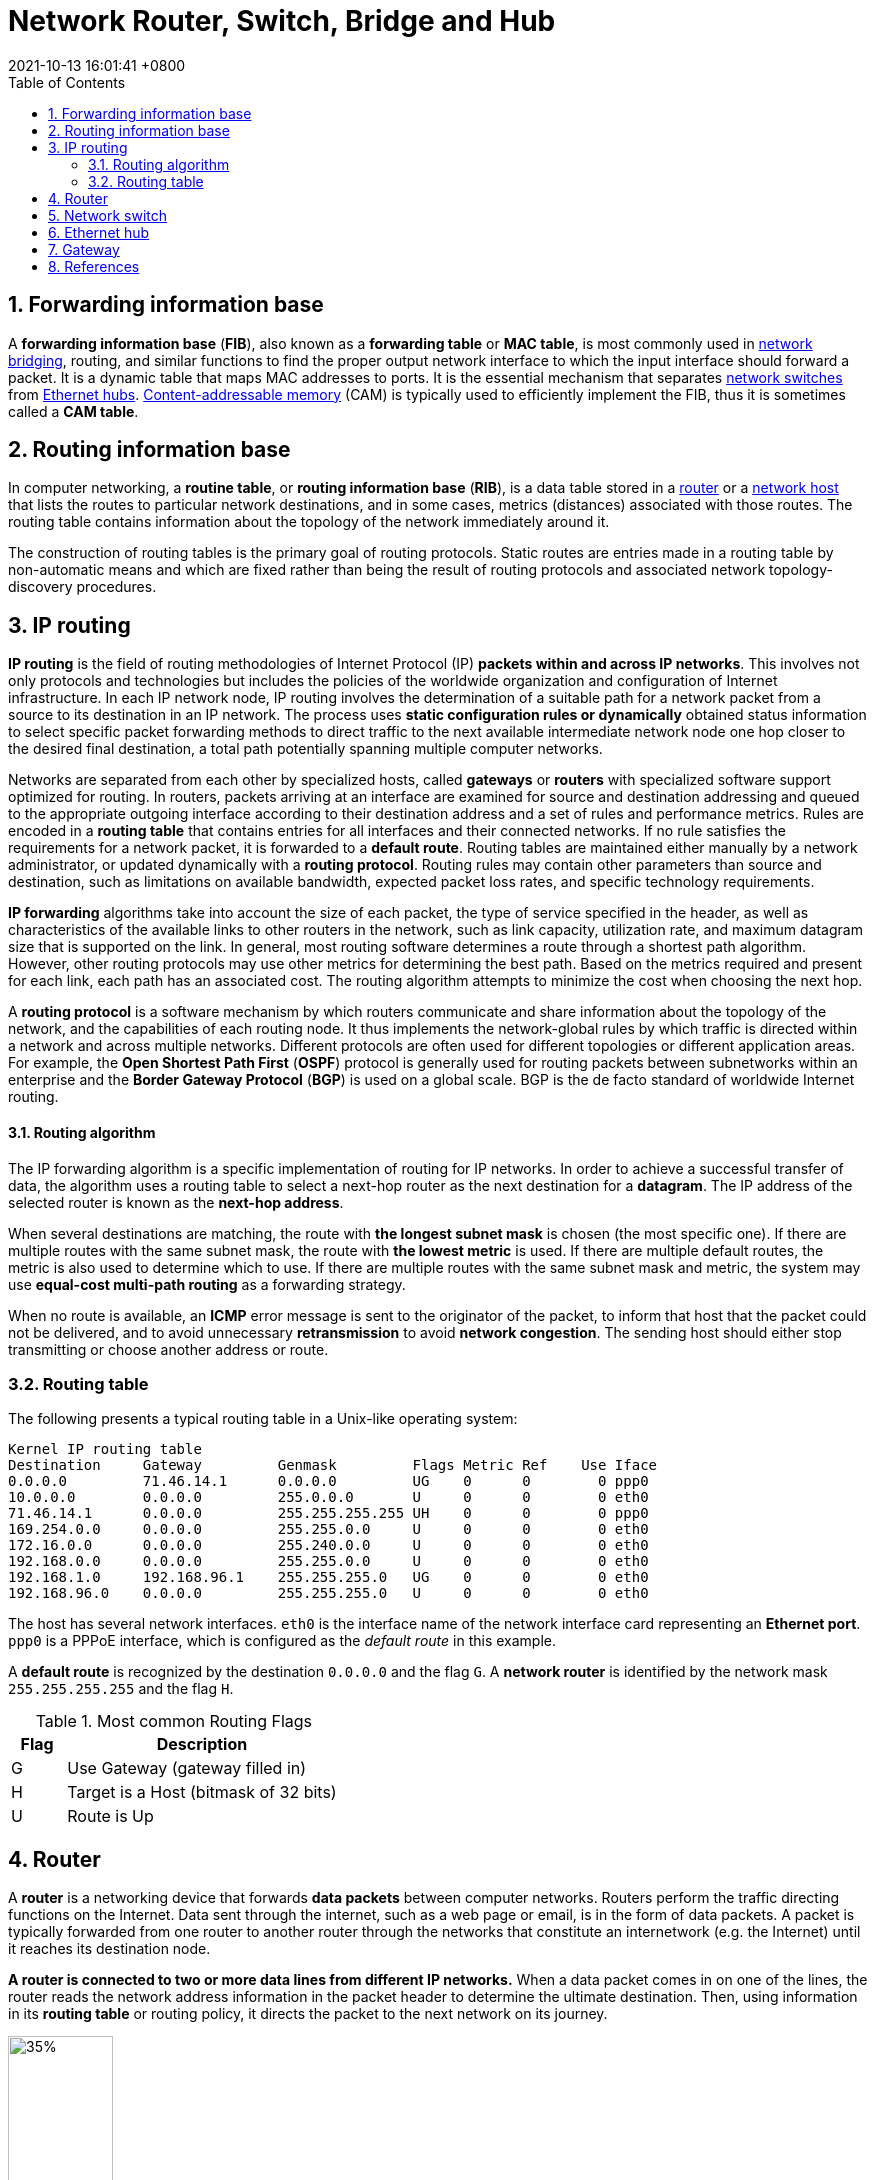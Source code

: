 = Network Router, Switch, Bridge and Hub
:page-layout: post
:page-categories: ['network']
:page-tags: ['network']
:revdate: 2021-10-13 16:01:41 +0800
:toc:
:sectnums:

:content-addressable_memory: https://en.wikipedia.org/wiki/Content-addressable_memory
:router_computing: https://en.wikipedia.org/wiki/Router_(computing)
:network_switch: https://en.wikipedia.org/wiki/Network_switch
:bridging_networking: https://en.wikipedia.org/wiki/Bridging_(networking)
:ethernet_hub: https://en.wikipedia.org/wiki/Ethernet_hub
:network_host: https://en.wikipedia.org/wiki/Network_host

== Forwarding information base

A *forwarding information base* (*FIB*), also known as a *forwarding table* or *MAC table*, is most commonly used in {bridging_networking}[network bridging], routing, and similar functions to find the proper output network interface to which the input interface should forward a packet. It is a dynamic table that maps MAC addresses to ports. It is the essential mechanism that separates {network_switch}[network switches] from {ethernet_hub}[Ethernet hubs]. {content-addressable_memory}[Content-addressable memory] (CAM) is typically used to efficiently implement the FIB, thus it is sometimes called a *CAM table*. 

== Routing information base

In computer networking, a *routine table*, or *routing information base* (*RIB*), is a data table stored in a {router_computing}[router] or a {network_host}[network host] that lists the routes to particular network destinations, and in some cases, metrics (distances) associated with those routes. The routing table contains information about the topology of the network immediately around it.

The construction of routing tables is the primary goal of routing protocols. Static routes are entries made in a routing table by non-automatic means and which are fixed rather than being the result of routing protocols and associated network topology-discovery procedures. 

== IP routing

*IP routing* is the field of routing methodologies of Internet Protocol (IP) *packets within and across IP networks*. This involves not only protocols and technologies but includes the policies of the worldwide organization and configuration of Internet infrastructure. In each IP network node, IP routing involves the determination of a suitable path for a network packet from a source to its destination in an IP network. The process uses *static configuration rules or dynamically* obtained status information to select specific packet forwarding methods to direct traffic to the next available intermediate network node one hop closer to the desired final destination, a total path potentially spanning multiple computer networks.

Networks are separated from each other by specialized hosts, called *gateways* or *routers* with specialized software support optimized for routing. In routers, packets arriving at an interface are examined for source and destination addressing and queued to the appropriate outgoing interface according to their destination address and a set of rules and performance metrics. Rules are encoded in a *routing table* that contains entries for all interfaces and their connected networks. If no rule satisfies the requirements for a network packet, it is forwarded to a *default route*. Routing tables are maintained either manually by a network administrator, or updated dynamically with a *routing protocol*. Routing rules may contain other parameters than source and destination, such as limitations on available bandwidth, expected packet loss rates, and specific technology requirements.

*IP forwarding* algorithms take into account the size of each packet, the type of service specified in the header, as well as characteristics of the available links to other routers in the network, such as link capacity, utilization rate, and maximum datagram size that is supported on the link. In general, most routing software determines a route through a shortest path algorithm. However, other routing protocols may use other metrics for determining the best path. Based on the metrics required and present for each link, each path has an associated cost. The routing algorithm attempts to minimize the cost when choosing the next hop.

A *routing protocol* is a software mechanism by which routers communicate and share information about the topology of the network, and the capabilities of each routing node. It thus implements the network-global rules by which traffic is directed within a network and across multiple networks. Different protocols are often used for different topologies or different application areas. For example, the *Open Shortest Path First* (*OSPF*) protocol is generally used for routing packets between subnetworks within an enterprise and the *Border Gateway Protocol* (*BGP*) is used on a global scale. BGP is the de facto standard of worldwide Internet routing. 

==== Routing algorithm

The IP forwarding algorithm is a specific implementation of routing for IP networks. In order to achieve a successful transfer of data, the algorithm uses a routing table to select a next-hop router as the next destination for a *datagram*. The IP address of the selected router is known as the *next-hop address*.

When several destinations are matching, the route with *the longest subnet mask* is chosen (the most specific one). If there are multiple routes with the same subnet mask, the route with *the lowest metric* is used. If there are multiple default routes, the metric is also used to determine which to use. If there are multiple routes with the same subnet mask and metric, the system may use *equal-cost multi-path routing* as a forwarding strategy.

When no route is available, an *ICMP* error message is sent to the originator of the packet, to inform that host that the packet could not be delivered, and to avoid unnecessary *retransmission* to avoid *network congestion*. The sending host should either stop transmitting or choose another address or route.  

=== Routing table

The following presents a typical routing table in a Unix-like operating system:

[source,console]
----
Kernel IP routing table
Destination     Gateway         Genmask         Flags Metric Ref    Use Iface
0.0.0.0         71.46.14.1      0.0.0.0         UG    0      0        0 ppp0
10.0.0.0        0.0.0.0         255.0.0.0       U     0      0        0 eth0
71.46.14.1      0.0.0.0         255.255.255.255 UH    0      0        0 ppp0
169.254.0.0     0.0.0.0         255.255.0.0     U     0      0        0 eth0
172.16.0.0      0.0.0.0         255.240.0.0     U     0      0        0 eth0
192.168.0.0     0.0.0.0         255.255.0.0     U     0      0        0 eth0
192.168.1.0     192.168.96.1    255.255.255.0   UG    0      0        0 eth0
192.168.96.0    0.0.0.0         255.255.255.0   U     0      0        0 eth0
----

The host has several network interfaces. `eth0` is the interface name of the network interface card representing an *Ethernet port*. `ppp0` is a PPPoE interface, which is configured as the _default route_ in this example.

A *default route* is recognized by the destination `0.0.0.0` and the flag `G`. A *network router* is identified by the network mask `255.255.255.255` and the flag `H`.

.Most common Routing Flags
[%header,cols='1,5']
|====
|Flag
|Description

|G
|Use Gateway (gateway filled in)

|H
|Target is a Host (bitmask of 32 bits)

|U
|Route is Up 
|====

== Router

A *router* is a networking device that forwards *data packets* between computer networks. Routers perform the traffic directing functions on the Internet. Data sent through the internet, such as a web page or email, is in the form of data packets. A packet is typically forwarded from one router to another router through the networks that constitute an internetwork (e.g. the Internet) until it reaches its destination node.

*A router is connected to two or more data lines from different IP networks.* When a data packet comes in on one of the lines, the router reads the network address information in the packet header to determine the ultimate destination. Then, using information in its *routing table* or routing policy, it directs the packet to the next network on its journey.

image::/assets/computer-network/Adsl_connections.jpg[35%,35%,title='A typical home or small office DSL router showing the telephone socket (left, white) to connect it to the internet using ADSL, and Ethernet jacks (right, yellow) to connect it to home computers and printers.']

== Network switch

A *network switch* (also called *switching hub*, *bridging hub*, and, by the IEEE, *MAC bridge*) is networking hardware that connects devices on a computer network by using *packet switching* to receive and forward data to the destination device.

A network switch is a *multiport network bridge* that uses *MAC addresses* to forward data at the *data link layer* (layer 2) of the OSI model. Some switches can also forward data at the network layer (layer 3) by additionally incorporating routing functionality. Such switches are commonly known as *layer-3 switches* or *multilayer switches*.

Switches for Ethernet are the most common form of network switch. The first Ethernet switch was introduced by Kalpana in 1990.[3] Switches also exist for other types of networks including Fibre Channel, Asynchronous Transfer Mode, and InfiniBand.

Unlike *repeater hubs*, which *broadcast* the same data out of each port and let the devices pick out the data addressed to them, a network switch learns the identities of connected devices and then only forwards data to the port connected to the device to which it is addressed.

image::/assets/computer-network/555px-2550T-PWR-Front.jpg[35%,35%,title="Avaya ERS 2550T-PWR, a 50-port Ethernet switch"]

== Ethernet hub

An *Ethernet hub*, *active hub*, *network hub*, *repeater hub*, *multiport repeater*, or simply *hub* is a network hardware device for connecting multiple Ethernet devices together and making them act as a single network segment. It has multiple input/output (I/O) ports, in which *a signal introduced at the input of any port appears at the output of every port except the original incoming*. A hub works at the *physical layer* (*layer 1*) of the OSI model. A repeater hub also participates in collision detection, forwarding a jam signal to all ports if it detects a collision. In addition to standard 8P8C ("RJ45") ports, some hubs may also come with a BNC or an Attachment Unit Interface (AUI) connector to allow connection to legacy 10BASE2 or 10BASE5 network segments.

Hubs are now largely obsolete, having been replaced by network switches except in very old installations or specialized applications. As of 2011, connecting network segments by repeaters or hubs is deprecated by IEEE 802.3.

image::/assets/computer-network/450px-4_port_netgear_ethernet_hub.jpg[35%,35%,title="4-port 10BASE-T Ethernet hub with selectable MDI-X/MDI port"]

== Gateway

A *gateway* is a piece of *networking hardware or software* used in telecommunications for telecommunications networks that allows data to flow from one discrete network to another. Gateways are distinct from *routers* or *switches* in that they communicate using *more than one protocol* to connect multiple networks and can *operate at any of the seven layers* of the open systems interconnection model (OSI).

The term gateway can also loosely refer to a computer or computer program configured to perform the tasks of a gateway, such as a *default gateway* or *router*, and in the case of *HTTP*, gateway is also often used as a synonym for *reverse proxy*. 

== References

* https://en.wikipedia.org/wiki/Forwarding_information_base
* https://en.wikipedia.org/wiki/Routing
* https://en.wikipedia.org/wiki/IP_routing
* https://en.wikipedia.org/wiki/Routing_table
* https://en.wikipedia.org/wiki/Router_(computing)
* https://en.wikipedia.org/wiki/Network_switch
* https://en.wikipedia.org/wiki/Bridging_(networking)
* https://en.wikipedia.org/wiki/Ethernet_hub
* https://en.wikipedia.org/wiki/Gateway_(telecommunications)
